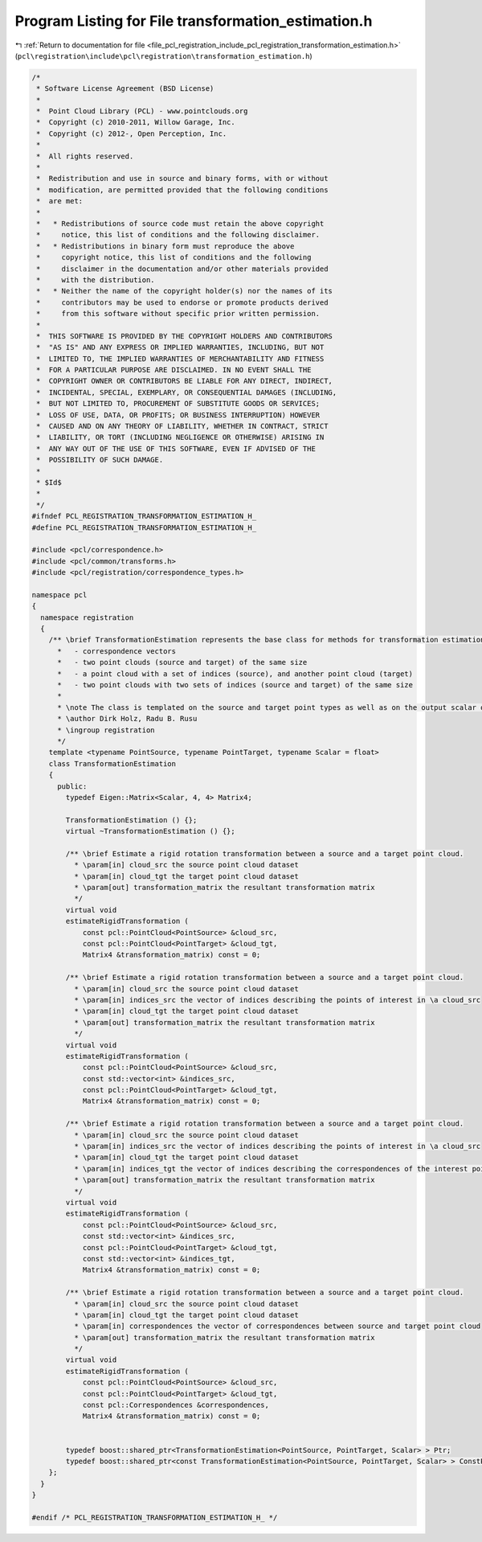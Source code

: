 
.. _program_listing_file_pcl_registration_include_pcl_registration_transformation_estimation.h:

Program Listing for File transformation_estimation.h
====================================================

|exhale_lsh| :ref:`Return to documentation for file <file_pcl_registration_include_pcl_registration_transformation_estimation.h>` (``pcl\registration\include\pcl\registration\transformation_estimation.h``)

.. |exhale_lsh| unicode:: U+021B0 .. UPWARDS ARROW WITH TIP LEFTWARDS

.. code-block:: cpp

   /*
    * Software License Agreement (BSD License)
    *
    *  Point Cloud Library (PCL) - www.pointclouds.org
    *  Copyright (c) 2010-2011, Willow Garage, Inc.
    *  Copyright (c) 2012-, Open Perception, Inc.
    *
    *  All rights reserved.
    *
    *  Redistribution and use in source and binary forms, with or without
    *  modification, are permitted provided that the following conditions
    *  are met:
    *
    *   * Redistributions of source code must retain the above copyright
    *     notice, this list of conditions and the following disclaimer.
    *   * Redistributions in binary form must reproduce the above
    *     copyright notice, this list of conditions and the following
    *     disclaimer in the documentation and/or other materials provided
    *     with the distribution.
    *   * Neither the name of the copyright holder(s) nor the names of its
    *     contributors may be used to endorse or promote products derived
    *     from this software without specific prior written permission.
    *
    *  THIS SOFTWARE IS PROVIDED BY THE COPYRIGHT HOLDERS AND CONTRIBUTORS
    *  "AS IS" AND ANY EXPRESS OR IMPLIED WARRANTIES, INCLUDING, BUT NOT
    *  LIMITED TO, THE IMPLIED WARRANTIES OF MERCHANTABILITY AND FITNESS
    *  FOR A PARTICULAR PURPOSE ARE DISCLAIMED. IN NO EVENT SHALL THE
    *  COPYRIGHT OWNER OR CONTRIBUTORS BE LIABLE FOR ANY DIRECT, INDIRECT,
    *  INCIDENTAL, SPECIAL, EXEMPLARY, OR CONSEQUENTIAL DAMAGES (INCLUDING,
    *  BUT NOT LIMITED TO, PROCUREMENT OF SUBSTITUTE GOODS OR SERVICES;
    *  LOSS OF USE, DATA, OR PROFITS; OR BUSINESS INTERRUPTION) HOWEVER
    *  CAUSED AND ON ANY THEORY OF LIABILITY, WHETHER IN CONTRACT, STRICT
    *  LIABILITY, OR TORT (INCLUDING NEGLIGENCE OR OTHERWISE) ARISING IN
    *  ANY WAY OUT OF THE USE OF THIS SOFTWARE, EVEN IF ADVISED OF THE
    *  POSSIBILITY OF SUCH DAMAGE.
    *
    * $Id$
    *
    */
   #ifndef PCL_REGISTRATION_TRANSFORMATION_ESTIMATION_H_
   #define PCL_REGISTRATION_TRANSFORMATION_ESTIMATION_H_
   
   #include <pcl/correspondence.h>
   #include <pcl/common/transforms.h>
   #include <pcl/registration/correspondence_types.h>
   
   namespace pcl
   {
     namespace registration
     {
       /** \brief TransformationEstimation represents the base class for methods for transformation estimation based on:
         *   - correspondence vectors
         *   - two point clouds (source and target) of the same size
         *   - a point cloud with a set of indices (source), and another point cloud (target)
         *   - two point clouds with two sets of indices (source and target) of the same size
         *
         * \note The class is templated on the source and target point types as well as on the output scalar of the transformation matrix (i.e., float or double). Default: float.
         * \author Dirk Holz, Radu B. Rusu
         * \ingroup registration
         */
       template <typename PointSource, typename PointTarget, typename Scalar = float>
       class TransformationEstimation
       {
         public:
           typedef Eigen::Matrix<Scalar, 4, 4> Matrix4;
   
           TransformationEstimation () {};
           virtual ~TransformationEstimation () {};
   
           /** \brief Estimate a rigid rotation transformation between a source and a target point cloud.
             * \param[in] cloud_src the source point cloud dataset
             * \param[in] cloud_tgt the target point cloud dataset
             * \param[out] transformation_matrix the resultant transformation matrix
             */
           virtual void
           estimateRigidTransformation (
               const pcl::PointCloud<PointSource> &cloud_src,
               const pcl::PointCloud<PointTarget> &cloud_tgt,
               Matrix4 &transformation_matrix) const = 0;
   
           /** \brief Estimate a rigid rotation transformation between a source and a target point cloud.
             * \param[in] cloud_src the source point cloud dataset
             * \param[in] indices_src the vector of indices describing the points of interest in \a cloud_src
             * \param[in] cloud_tgt the target point cloud dataset
             * \param[out] transformation_matrix the resultant transformation matrix
             */
           virtual void
           estimateRigidTransformation (
               const pcl::PointCloud<PointSource> &cloud_src,
               const std::vector<int> &indices_src,
               const pcl::PointCloud<PointTarget> &cloud_tgt,
               Matrix4 &transformation_matrix) const = 0;
   
           /** \brief Estimate a rigid rotation transformation between a source and a target point cloud.
             * \param[in] cloud_src the source point cloud dataset
             * \param[in] indices_src the vector of indices describing the points of interest in \a cloud_src
             * \param[in] cloud_tgt the target point cloud dataset
             * \param[in] indices_tgt the vector of indices describing the correspondences of the interest points from \a indices_src
             * \param[out] transformation_matrix the resultant transformation matrix
             */
           virtual void
           estimateRigidTransformation (
               const pcl::PointCloud<PointSource> &cloud_src,
               const std::vector<int> &indices_src,
               const pcl::PointCloud<PointTarget> &cloud_tgt,
               const std::vector<int> &indices_tgt,
               Matrix4 &transformation_matrix) const = 0;
   
           /** \brief Estimate a rigid rotation transformation between a source and a target point cloud.
             * \param[in] cloud_src the source point cloud dataset
             * \param[in] cloud_tgt the target point cloud dataset
             * \param[in] correspondences the vector of correspondences between source and target point cloud
             * \param[out] transformation_matrix the resultant transformation matrix
             */
           virtual void
           estimateRigidTransformation (
               const pcl::PointCloud<PointSource> &cloud_src,
               const pcl::PointCloud<PointTarget> &cloud_tgt,
               const pcl::Correspondences &correspondences,
               Matrix4 &transformation_matrix) const = 0;
   
   
           typedef boost::shared_ptr<TransformationEstimation<PointSource, PointTarget, Scalar> > Ptr;
           typedef boost::shared_ptr<const TransformationEstimation<PointSource, PointTarget, Scalar> > ConstPtr;
       };
     }
   }
   
   #endif /* PCL_REGISTRATION_TRANSFORMATION_ESTIMATION_H_ */
